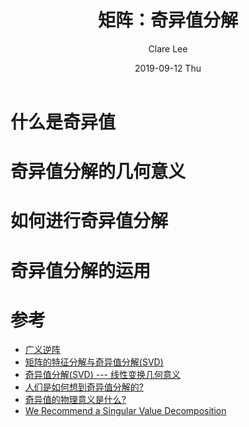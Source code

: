 #+TITLE:       矩阵：奇异值分解
#+AUTHOR:      Clare Lee
#+EMAIL:       congleetea@gmail.com
#+DATE:        2019-09-12 Thu
#+URI:         /blog/%y/%m/%d/svd
#+KEYWORDS:    matrix,svd 
#+TAGS:        math
#+LANGUAGE:    en
#+OPTIONS:     H:3 num:nil toc:nil \n:nil ::t |:t ^:nil -:nil f:t *:t <:t
#+DESCRIPTION: 关于奇异值分解 

* 什么是奇异值
* 奇异值分解的几何意义
* 如何进行奇异值分解
* 奇异值分解的运用

  

* 参考

  - [[https://zh.wikipedia.org/wiki/%E5%B9%BF%E4%B9%89%E9%80%86%E9%98%B5][广义逆阵]]
  - [[https://zhuanlan.zhihu.com/p/31386807][矩阵的特征分解与奇异值分解(SVD)]]
  - [[http://blog.sciencenet.cn/home.php?mod=space&uid=696950&do=blog&quickforward=1&id=699380 ][奇异值分解(SVD) --- 线性变换几何意义]]
  - [[https://www.zhihu.com/question/263722514/answer/272977924][人们是如何想到奇异值分解的?]]
  - [[https://www.zhihu.com/question/22237507/answer/53804902][奇异值的物理意义是什么?]] 
  - [[http://www.ams.org/publicoutreach/feature-column/fcarc-svd][We Recommend a Singular Value Decomposition]]
